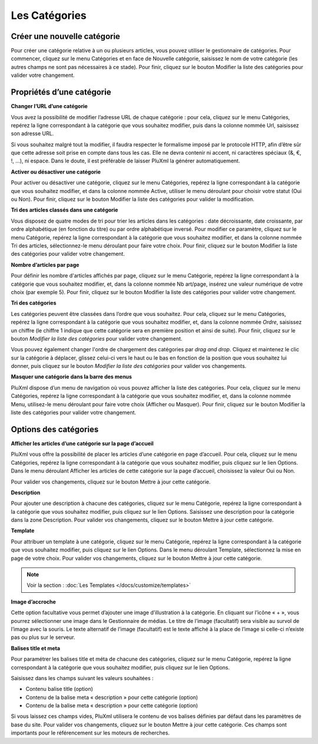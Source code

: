 Les Catégories
==============

Créer une nouvelle catégorie
----------------------------

Pour créer une catégorie relative à un ou plusieurs articles, vous pouvez utiliser le gestionnaire de catégories. Pour commencer, cliquez sur le menu Catégories et en face de Nouvelle catégorie, saisissez le nom de votre catégorie (les autres champs ne sont pas nécessaires à ce stade). Pour finir, cliquez sur le bouton Modifier la liste des catégories pour valider votre changement.

.. image:: img/liste-categories.jpg
   :align: center

Propriétés d’une catégorie
--------------------------

**Changer l’URL d’une catégorie**

Vous avez la possibilité de modifier l’adresse URL de chaque catégorie : pour cela, cliquez sur le menu Catégories, repérez la ligne correspondant à la catégorie que vous souhaitez modifier, puis dans la colonne nommée Url, saisissez son adresse URL.

Si vous souhaitez malgré tout la modifier, il faudra respecter le formalisme imposé par le protocole HTTP, afin d’être sûr que cette adresse soit prise en compte dans tous les cas. Elle ne devra contenir ni accent, ni caractères spéciaux (&, €, !, ...), ni espace. Dans le doute, il est préférable de laisser PluXml la générer automatiquement.

**Activer ou désactiver une catégorie**

Pour activer ou désactiver une catégorie, cliquez sur le menu Catégories, repérez la ligne correspondant à la catégorie que vous souhaitez modifier, et dans la colonne nommée Active, utiliser le menu déroulant pour choisir votre statut (Oui ou Non). Pour finir, cliquez sur le bouton Modifier la liste des catégories pour valider la modification.

**Tri des articles classés dans une catégorie**

Vous disposez de quatre modes de tri pour trier les articles dans les catégories : date décroissante, date croissante, par ordre alphabétique (en fonction du titre) ou par ordre alphabétique inversé. Pour modifier ce paramètre, cliquez sur le menu Catégorie, repérez la ligne correspondant à la catégorie que vous souhaitez modifier, et dans la colonne nommée Tri des articles, sélectionnez-le menu déroulant pour faire votre choix. Pour finir, cliquez sur le bouton Modifier la liste des catégories pour valider votre changement.

**Nombre d’articles par page**

Pour définir les nombre d'articles affichés par page, cliquez sur le menu Catégorie, repérez la ligne correspondant à la catégorie que vous souhaitez modifier, et, dans la colonne nommée Nb art/page, insérez une valeur numérique de votre choix (par exemple 5). Pour finir, cliquez sur le bouton Modifier la liste des catégories pour valider votre changement.

**Tri des catégories**

Les catégories peuvent être classées dans l’ordre que vous souhaitez. Pour cela, cliquez sur le menu Catégories, repérez la ligne correspondant à la catégorie que vous souhaitez modifier, et, dans la colonne nommée *Ordre*, saisissez un chiffre (le chiffre 1 indique que cette catégorie sera en première position et ainsi de suite). Pour finir, cliquez sur le bouton *Modifier la liste des catégories* pour valider votre changement.

Vous pouvez également changer l'ordre de chargement des catégories par *drag and drop*. Cliquez et maintenez le clic sur la catégorie à déplacer, glissez celui-ci vers le haut ou le bas en fonction de la position que vous souhaitez lui donner, puis cliquez sur le bouton *Modifier la liste des catégories* pour valider vos changements.

**Masquer une catégorie dans la barre des menus**

PluXml dispose d’un menu de navigation où vous pouvez afficher la liste des catégories. Pour cela, cliquez sur le menu Catégories, repérez la ligne correspondant à la catégorie que vous souhaitez modifier, et, dans la colonne nommée Menu, utilisez-le menu déroulant pour faire votre choix (Afficher ou Masquer). Pour finir, cliquez sur le bouton Modifier la liste des catégories pour valider votre changement.

Options des catégories
----------------------

.. image:: img/editer-categorie.jpg
   :align: center

**Afficher les articles d’une catégorie sur la page d’accueil**

PluXml vous offre la possibilité de placer les articles d’une catégorie en page d’accueil. Pour cela, cliquez sur le menu Catégories, repérez la ligne correspondant à la catégorie que vous souhaitez modifier, puis cliquez sur le lien Options. Dans le menu déroulant Afficher les articles de cette catégorie sur la page d’accueil, choisissez la valeur Oui ou Non.

Pour valider vos changements, cliquez sur le bouton Mettre à jour cette catégorie.

**Description**

Pour ajouter une description à chacune des catégories, cliquez sur le menu Catégorie, repérez la ligne correspondant à la catégorie que vous souhaitez modifier, puis cliquez sur le lien Options. Saisissez une description pour la catégorie dans la zone Description. Pour valider vos changements, cliquez sur le bouton Mettre à jour cette catégorie.

**Template**

Pour attribuer un template à une catégorie, cliquez sur le menu Catégorie, repérez la ligne correspondant à la catégorie que vous souhaitez modifier, puis cliquez sur le lien Options. Dans le menu déroulant Template, sélectionnez la mise en page de votre choix. Pour valider vos changements, cliquez sur le bouton Mettre à jour cette catégorie.

.. note::

    Voir la section : :doc:`Les Templates </docs/customize/templates>`

**Image d’accroche**

Cette option facultative vous permet d’ajouter une image d’illustration à la catégorie. En cliquant sur l’icône « + », vous pourrez sélectionner une image dans le Gestionnaire de médias. Le titre de l’image (facultatif) sera visible au survol de l’image avec la souris. Le texte alternatif de l’image (facultatif) est le texte affiché à la place de l’image si celle-ci n’existe pas ou plus sur le serveur.

**Balises title et meta**

Pour paramétrer les balises title et méta de chacune des catégories, cliquez sur le menu Catégorie, repérez la ligne correspondant à la catégorie que vous souhaitez modifier, puis cliquez sur le lien Options.

Saisissez dans les champs suivant les valeurs souhaitées :

* Contenu balise title (option)
* Contenu de la balise meta « description » pour cette catégorie (option)
* Contenu de la balise meta « description » pour cette catégorie (option)

Si vous laissez ces champs vides, PluXml utilisera le contenu de vos balises définies par défaut dans les paramètres de base du site.
Pour valider vos changements, cliquez sur le bouton Mettre à jour cette catégorie. Ces champs sont importants pour le référencement sur les moteurs de recherches.
